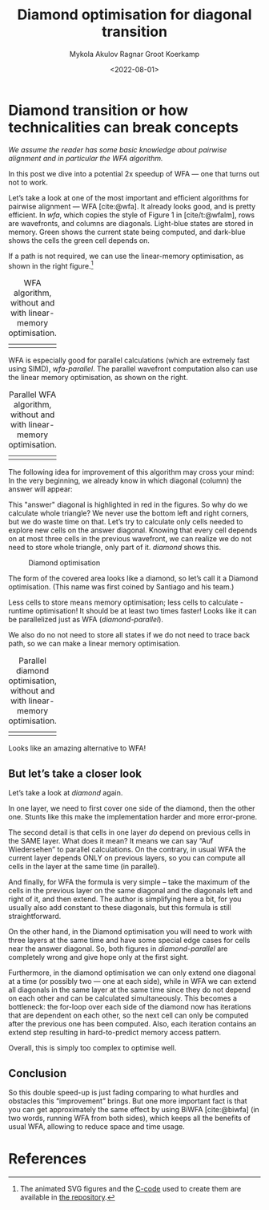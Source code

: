 #+TITLE: Diamond optimisation for diagonal transition
#+HUGO_BASE_DIR: ../..
#+HUGO_TAGS: pairwise-alignment diagonal-transition
#+HUGO_LEVEL_OFFSET: 1
#+OPTIONS: ^:{}
#+hugo_auto_set_lastmod: nil
#+date: <2022-08-01>
#+author: Mykola Akulov
#+author: Ragnar Groot Koerkamp
#+hugo_front_matter_key_replace: author>authors
#+bibliography: local-bib.bib
#+cite_export: csl ../../chicago-author-date.csl
#+toc: headlines 3

* Diamond transition or how technicalities can break concepts

/We assume the reader has some basic knowledge about pairwise alignment
and in particular the WFA algorithm./

In this post we dive into a potential 2x speedup of WFA --- one that turns out not to work.

Let’s take a look at one of the most important and efficient algorithms for
pairwise alignment --- WFA [cite:@wfa]. It already looks good, and is pretty efficient. In
[[wfa]], which copies the style of Figure 1 in [cite/t:@wfalm], rows are wavefronts, and columns are diagonals. Light-blue
states are stored in memory. Green shows the current state being computed, and dark-blue
shows the cells the green cell depends on.

If a path is not required, we can use the linear-memory optimisation, as shown
in the right figure.[fn::The animated SVG figures and the [[https://github.com/RagnarGrootKoerkamp/research/blob/master/posts/diamond-optimization/generate_wfa_svg.c][C-code]]
used to create them are available in [[https://github.com/RagnarGrootKoerkamp/research/tree/master/posts/diamond-optimization][the repository]].]

#+caption: WFA algorithm, without and with linear-memory optimisation. 
#+name: wfa
| [[file:WFA.svg]] | [[file:WFA_mem_save.svg]] |

WFA is especially good for parallel calculations (which are extremely fast using
SIMD), [[wfa-parallel]].
The parallel wavefront computation also can use the linear memory optimisation,
as shown on the right.

#+caption: Parallel WFA algorithm, without and with linear-memory optimisation.
#+name: wfa-parallel
| [[file:WFA_parallel.svg]] | [[file:WFA_parallel_mem_save.svg]] |


The following idea for improvement of this algorithm may cross your mind: In the very
beginning, we already know in which diagonal (column) the answer will appear:
\begin{equation}
answer\_diagonal = length\_of\_first\_seq - length\_of\_second\_seq.
\end{equation}
This "answer" diagonal is highlighted in red in the figures. So why do we
calculate whole triangle? We never use the bottom left and right corners, but we
do waste time on that. Let’s
try to calculate only cells needed to explore new cells on the answer diagonal.
Knowing that every cell depends on at most three cells in the previous wavefront, we can
realize we do not need to store whole triangle, only part of it.
[[diamond]] shows this.

#+caption: Diamond optimisation
#+name: diamond
#+attr_html: :class inset
[[file:diamond.svg]]

The form of the covered area looks like a diamond, so let’s call it a Diamond
optimisation. (This name was first coined by Santiago and his team.)

Less cells to store means memory optimisation; less cells to calculate - runtime
optimisation! It should be at least two times faster! Looks like it can be
parallelized just as WFA ([[diamond-parallel]]).

We also do no not need to store all states if we do not need to trace back path,
so we can make a linear memory optimisation.

#+caption: Parallel diamond optimisation, without and with linear-memory optimisation.
#+name: diamond-parallel
| [[file:diamond_parallel.svg]] | [[file:diamond_parallel_mem_save.svg]] |

Looks like an amazing alternative to WFA!

** But let’s take a closer look

Let’s take a look at [[diamond]] again.

In one layer, we need to first cover one side of the diamond, then the other one. Stunts like
this make the implementation harder and more error-prone.

The second detail is that cells in one layer /do/ depend on previous cells in the
SAME layer. What does it mean? It means we can say “Auf Wiedersehen” to parallel
calculations. On the contrary, in usual WFA the current layer depends ONLY on
previous layers, so you can compute all cells in the layer at the same time (in parallel).

And finally, for WFA the formula is very simple – take the maximum of the cells
in the previous layer on the same diagonal and the diagonals left and right of
it, and then extend.
The author is simplifying here a bit, for you usually also add constant
to these diagonals, but this formula is still straightforward.

On the other hand, in the Diamond
optimisation you will need to work with three layers at the same time and have
some special edge cases for cells near the answer diagonal. So,
both figures in [[diamond-parallel]] are completely wrong and give hope only at the
first sight.

Furthermore, in the diamond optimisation we can only extend one diagonal at a
time (or possibly two --- one at each side), while in WFA we can extend all
diagonals in the same layer at the same time since they do not depend on each
other and can be calculated simultaneously.  This becomes a bottleneck: the
for-loop over each side of the diamond now has iterations that are dependent on
each other, so the next cell can only be computed after the previous one has
been computed. Also, each iteration contains an extend step resulting in
hard-to-predict memory access pattern.

Overall, this is simply too complex to optimise well.

** Conclusion

So this double speed-up is just fading comparing to what hurdles and obstacles
this “improvement” brings. But one more important fact is that you can get
approximately the same effect by using BiWFA [cite:@biwfa] (in two words, running WFA from
both sides), which keeps all the benefits of usual WFA, allowing to reduce space
and time usage.

* References
#+print_bibliography:
